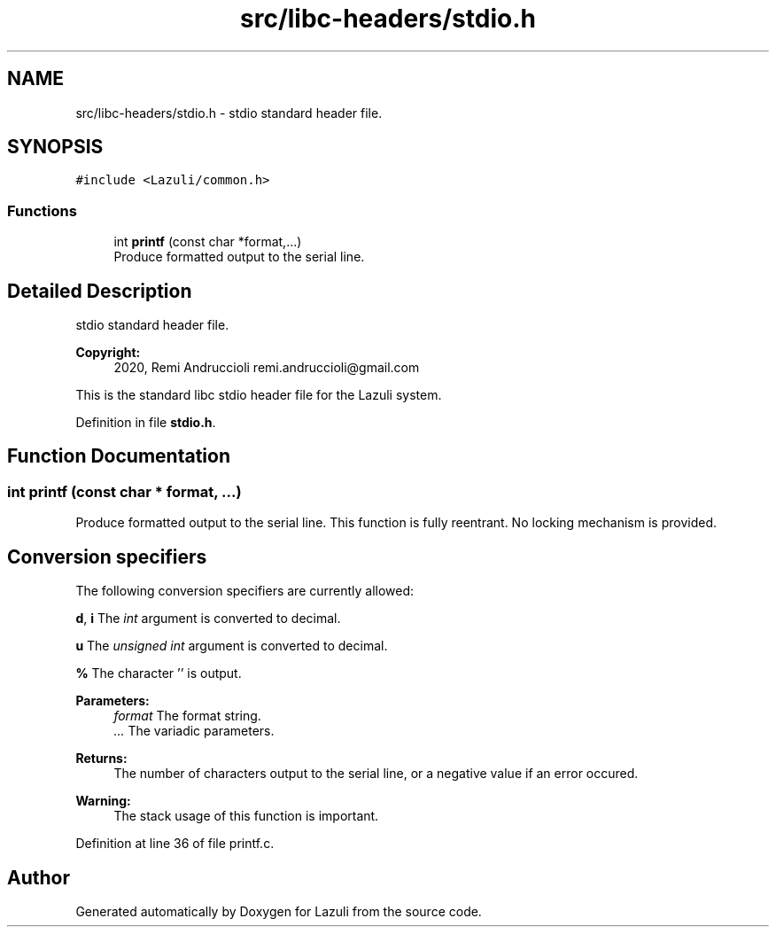 .TH "src/libc-headers/stdio.h" 3 "Sun Sep 6 2020" "Lazuli" \" -*- nroff -*-
.ad l
.nh
.SH NAME
src/libc-headers/stdio.h \- stdio standard header file\&.  

.SH SYNOPSIS
.br
.PP
\fC#include <Lazuli/common\&.h>\fP
.br

.SS "Functions"

.in +1c
.ti -1c
.RI "int \fBprintf\fP (const char *format,\&.\&.\&.)"
.br
.RI "Produce formatted output to the serial line\&. "
.in -1c
.SH "Detailed Description"
.PP 
stdio standard header file\&. 


.PP
\fBCopyright:\fP
.RS 4
2020, Remi Andruccioli remi.andruccioli@gmail.com
.RE
.PP
This is the standard libc stdio header file for the Lazuli system\&. 
.PP
Definition in file \fBstdio\&.h\fP\&.
.SH "Function Documentation"
.PP 
.SS "int printf (const char * format,  \&.\&.\&.)"

.PP
Produce formatted output to the serial line\&. This function is fully reentrant\&. No locking mechanism is provided\&.
.PP
.SH "Conversion specifiers"
.PP
.PP
The following conversion specifiers are currently allowed:
.PP
\fBd\fP, \fBi\fP The \fIint\fP argument is converted to decimal\&.
.PP
\fBu\fP The \fIunsigned int\fP argument is converted to decimal\&.
.PP
\fB%\fP The character '' is output\&.
.PP
\fBParameters:\fP
.RS 4
\fIformat\fP The format string\&. 
.br
\fI\&.\&.\&.\fP The variadic parameters\&.
.RE
.PP
\fBReturns:\fP
.RS 4
The number of characters output to the serial line, or a negative value if an error occured\&.
.RE
.PP
\fBWarning:\fP
.RS 4
The stack usage of this function is important\&. 
.RE
.PP

.PP
Definition at line 36 of file printf\&.c\&.
.SH "Author"
.PP 
Generated automatically by Doxygen for Lazuli from the source code\&.
